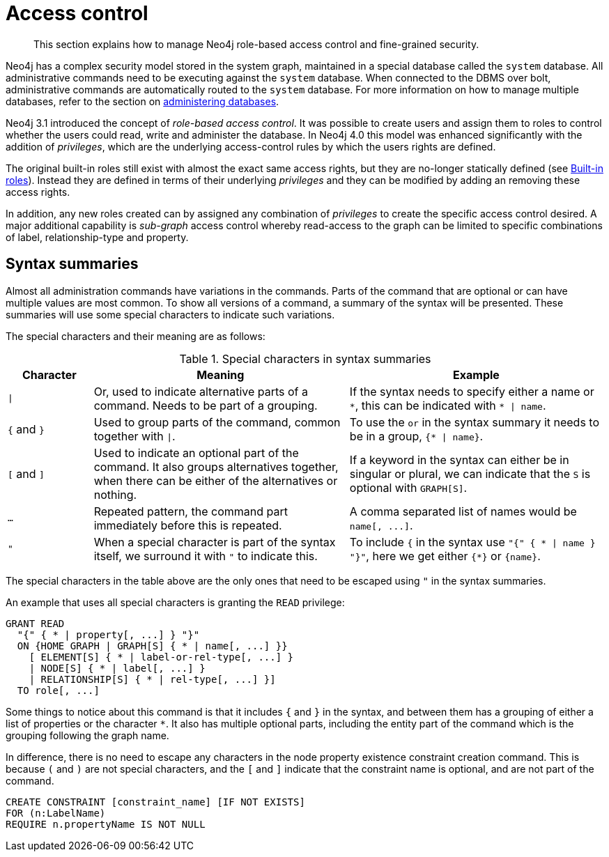 :description: Neo4j role-based access control and fine-grained security.

[[access-control]]
= Access control

[abstract]
--
This section explains how to manage Neo4j role-based access control and fine-grained security.
--

Neo4j has a complex security model stored in the system graph, maintained in a special database called the `system` database.
All administrative commands need to be executing against the `system` database.
When connected to the DBMS over bolt, administrative commands are automatically routed to the `system` database.
For more information on how to manage multiple databases, refer to the section on xref::databases.adoc[administering databases].

Neo4j 3.1 introduced the concept of _role-based access control_.
It was possible to create users and assign them to roles to control whether the users could read, write and administer the database.
In Neo4j 4.0 this model was enhanced significantly with the addition of _privileges_, which are the underlying access-control rules by which the users rights are defined.

The original built-in roles still exist with almost the exact same access rights, but they are no-longer statically defined (see xref::access-control/built-in-roles.adoc[Built-in roles]).
Instead they are defined in terms of their underlying _privileges_ and they can be modified by adding an removing these access rights.

In addition, any new roles created can by assigned any combination of _privileges_ to create the specific access control desired.
A major additional capability is _sub-graph_ access control whereby read-access to the graph can be limited to specific combinations of label, relationship-type and property.


[[access-control-syntax]]
== Syntax summaries

Almost all administration commands have variations in the commands.
Parts of the command that are optional or can have multiple values are most common.
To show all versions of a command, a summary of the syntax will be presented.
These summaries will use some special characters to indicate such variations.

The special characters and their meaning are as follows:

.Special characters in syntax summaries
[options="header", width="100%", cols="1a,3a,3a"]
|===
| Character | Meaning | Example

| `\|`
| Or, used to indicate alternative parts of a command.
Needs to be part of a grouping.
| If the syntax needs to specify either a name or `+*+`, this can be indicated with `+* \| name+`.

| `+{+` and `+}+`
| Used to group parts of the command, common together with `\|`.
| To use the `or` in the syntax summary it needs to be in a group, `+{* \| name}+`.

| `[` and `]`
| Used to indicate an optional part of the command.
It also groups alternatives together, when there can be either of the alternatives or nothing.
| If a keyword in the syntax can either be in singular or plural, we can indicate that the `S` is optional with `GRAPH[S]`.

| `...`
| Repeated pattern, the command part immediately before this is repeated.
| A comma separated list of names would be `+name[, ...]+`.

| `"`
| When a special character is part of the syntax itself, we surround it with `"` to indicate this.
| To include `+{+` in the syntax use `+"{" { * \| name } "}"+`, here we get either `+{*}+` or `+{name}+`.

|===

The special characters in the table above are the only ones that need to be escaped using `"` in the syntax summaries.

An example that uses all special characters is granting the `READ` privilege:

[source, syntax, role="noheader"]
----
GRANT READ
  "{" { * | property[, ...] } "}"
  ON {HOME GRAPH | GRAPH[S] { * | name[, ...] }}
    [ ELEMENT[S] { * | label-or-rel-type[, ...] }
    | NODE[S] { * | label[, ...] }
    | RELATIONSHIP[S] { * | rel-type[, ...] }]
  TO role[, ...]
----

Some things to notice about this command is that it includes `+{+` and `+}+` in the syntax, and between them has a grouping of either a list of properties or the character `+*+`.
It also has multiple optional parts, including the entity part of the command which is the grouping following the graph name.

In difference, there is no need to escape any characters in the node property existence constraint creation command.
This is because `(` and `)` are not special characters, and the `[` and `]` indicate that the constraint name is optional, and are not part of the command.

[source, syntax, role="noheader", indent=0]
----
CREATE CONSTRAINT [constraint_name] [IF NOT EXISTS]
FOR (n:LabelName)
REQUIRE n.propertyName IS NOT NULL
----

